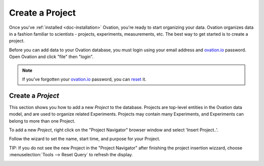 .. _doc-getting-started-create-project:

.. raw:: html

    <div class="span12 text-center">
        <ul class="nav nav-pills" style="display: inline-block">
            <li><a href="installation.html">Install</a></li>
            <li class="active"><a href="#">Create a Project</a></li>
            <li><a href="create_experiment.html">Create an Experiment</a></li>
            <li><a href="create_measurement_and_source.html">Create a Measurement and add a Source</a></li>
        </ul>
    </div>

****************
Create a Project
****************

Once you've :ref:`installed <doc-installation>` Ovation, you're ready to start organizing your data. Ovation organizes data in a fashion familiar to scientists - projects, experiments, measurements, etc.  The best way to get started is to create a project.


Before you can add data to your Ovation database, you must login using your email address and `ovation.io`_ password.  Open Ovation and click "file" then "login".

.. figure:: _static/login_screen1.png
   :figwidth: 50%
.. :padding: 10px

.. note:: If you've forgotten your `ovation.io`_ password, you can `reset <https://ovation.io/users/password/new>`_ it.

.. _sec-new-project:

Create a `Project`
######################

This section shows you how to add a new `Project` to the database. Projects are top-level entities in the Ovation data model, and are used to organize related Experiments. Projects may contain many Experiments, and Experiments can belong to more than one Project.


To add a new `Project`, right click on the "Project Navigator" browser window and select 'Insert Project..'.

.. image:: _static/full_screen_before_project_insert_project1.png
   :width: 60%




Follow the wizard to set the name, start time, and purpose for your Project.

.. image:: _static/insert_project_wizard1.png
   :width: 60%



TIP:  If you do not see the new Project in the "Project Navigator" after finishing the project insertion wizzard, choose :menuselection:`Tools --> Reset Query` to refresh the display.

.. image:: _static/full_screen_after_project1.png
   :width: 60%
   
   
.. _ovation.io: http://ovation.io
  